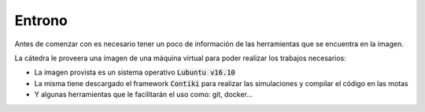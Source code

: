 Entrono
=======

Antes de comenzar con es necesario tener un poco de información de las
herramientas que se encuentra en la imagen.

La cátedra le proveera una imagen de una máquina virtual para poder realizar
los trabajos necesarios:

- La imagen provista es un sistema operativo :code:`Lubuntu v16.10`
- La misma tiene descargado el framework :code:`Contiki` para realizar las
  simulaciones y compilar el código en las motas
- Y algunas herramientas que le facilitarán el uso como: git, docker...
